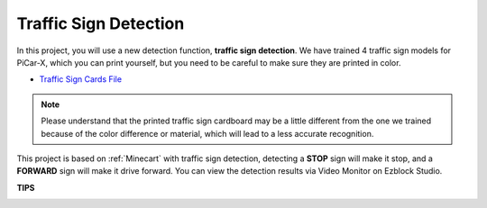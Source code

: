 Traffic Sign Detection
===============================

In this project, you will use a new detection function, **traffic sign detection**. We have trained 4 traffic sign models for PiCar-X, which you can print yourself, but you need to be careful to make sure they are printed in color.

* `Traffic Sign Cards File <https://github.com/sunfounder/picar-x/blob/v2.0/printfile/Traffic%20Sign%20Cards.pdf>`_

.. image:: img/block/taffics_sign.png

.. note::

    Please understand that the printed traffic sign cardboard may be a little different from the one we trained because of the color difference or material, which will lead to a less accurate recognition.

This project is based on :ref:`Minecart` with traffic sign detection, detecting a **STOP** sign will make it stop, and a **FORWARD** sign will make it drive forward. You can view the detection results via Video Monitor on Ezblock Studio.

.. image:: img/block/traffic_detect.PNG


**TIPS**

.. image:: img/block/sp210513_101526.png

.. image:: img/block/sp210513_110948.png

.. image:: img/block/sp210512_171425.png

.. image:: img/block/sp210512_171454.png